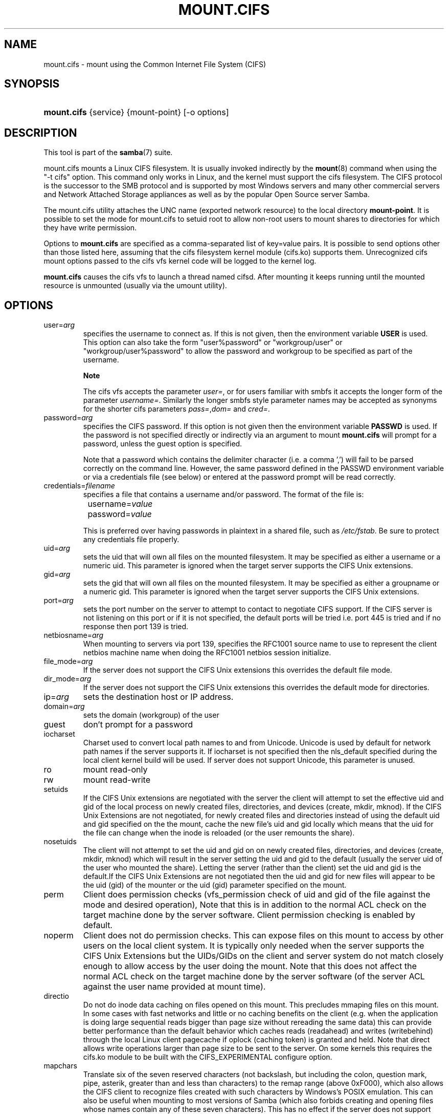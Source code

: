 .\"Generated by db2man.xsl. Don't modify this, modify the source.
.de Sh \" Subsection
.br
.if t .Sp
.ne 5
.PP
\fB\\$1\fR
.PP
..
.de Sp \" Vertical space (when we can't use .PP)
.if t .sp .5v
.if n .sp
..
.de Ip \" List item
.br
.ie \\n(.$>=3 .ne \\$3
.el .ne 3
.IP "\\$1" \\$2
..
.TH "MOUNT.CIFS" 8 "" "" ""
.SH NAME
mount.cifs \- mount using the Common Internet File System (CIFS)
.SH "SYNOPSIS"
.ad l
.hy 0
.HP 11
\fBmount\&.cifs\fR {service} {mount\-point} [\-o\ options]
.ad
.hy

.SH "DESCRIPTION"

.PP
This tool is part of the \fBsamba\fR(7) suite\&.

.PP
mount\&.cifs mounts a Linux CIFS filesystem\&. It is usually invoked indirectly by the \fBmount\fR(8) command when using the "\-t cifs" option\&. This command only works in Linux, and the kernel must support the cifs filesystem\&. The CIFS protocol is the successor to the SMB protocol and is supported by most Windows servers and many other commercial servers and Network Attached Storage appliances as well as by the popular Open Source server Samba\&.

.PP
The mount\&.cifs utility attaches the UNC name (exported network resource) to the local directory \fBmount\-point\fR\&. It is possible to set the mode for mount\&.cifs to setuid root to allow non\-root users to mount shares to directories for which they have write permission\&.

.PP
Options to \fBmount\&.cifs\fR are specified as a comma\-separated list of key=value pairs\&. It is possible to send options other than those listed here, assuming that the cifs filesystem kernel module (cifs\&.ko) supports them\&. Unrecognized cifs mount options passed to the cifs vfs kernel code will be logged to the kernel log\&.

.PP
\fBmount\&.cifs\fR causes the cifs vfs to launch a thread named cifsd\&. After mounting it keeps running until the mounted resource is unmounted (usually via the umount utility)\&.

.SH "OPTIONS"

.TP
user=\fIarg\fR
specifies the username to connect as\&. If this is not given, then the environment variable \fBUSER\fR is used\&. This option can also take the form "user%password" or "workgroup/user" or "workgroup/user%password" to allow the password and workgroup to be specified as part of the username\&.

.RS
.Sh "Note"
The cifs vfs accepts the parameter \fIuser=\fR, or for users familiar with smbfs it accepts the longer form of the parameter \fIusername=\fR\&. Similarly the longer smbfs style parameter names may be accepted as synonyms for the shorter cifs parameters \fIpass=\fR,\fIdom=\fR and \fIcred=\fR\&.

.RE

.TP
password=\fIarg\fR
specifies the CIFS password\&. If this option is not given then the environment variable \fBPASSWD\fR is used\&. If the password is not specified directly or indirectly via an argument to mount \fBmount\&.cifs\fR will prompt for a password, unless the guest option is specified\&.

Note that a password which contains the delimiter character (i\&.e\&. a comma ',') will fail to be parsed correctly on the command line\&. However, the same password defined in the PASSWD environment variable or via a credentials file (see below) or entered at the password prompt will be read correctly\&.

.TP
credentials=\fIfilename\fR
specifies a file that contains a username and/or password\&. The format of the file is:


.nf

		username=\fIvalue\fR
		password=\fIvalue\fR

.fi
This is preferred over having passwords in plaintext in a shared file, such as \fI/etc/fstab\fR\&. Be sure to protect any credentials file properly\&.

.TP
uid=\fIarg\fR
sets the uid that will own all files on the mounted filesystem\&. It may be specified as either a username or a numeric uid\&. This parameter is ignored when the target server supports the CIFS Unix extensions\&.

.TP
gid=\fIarg\fR
sets the gid that will own all files on the mounted filesystem\&. It may be specified as either a groupname or a numeric gid\&. This parameter is ignored when the target server supports the CIFS Unix extensions\&.

.TP
port=\fIarg\fR
sets the port number on the server to attempt to contact to negotiate CIFS support\&. If the CIFS server is not listening on this port or if it is not specified, the default ports will be tried i\&.e\&. port 445 is tried and if no response then port 139 is tried\&.

.TP
netbiosname=\fIarg\fR
When mounting to servers via port 139, specifies the RFC1001 source name to use to represent the client netbios machine name when doing the RFC1001 netbios session initialize\&.

.TP
file_mode=\fIarg\fR
If the server does not support the CIFS Unix extensions this overrides the default file mode\&.

.TP
dir_mode=\fIarg\fR
If the server does not support the CIFS Unix extensions this overrides the default mode for directories\&.

.TP
ip=\fIarg\fR
sets the destination host or IP address\&.

.TP
domain=\fIarg\fR
sets the domain (workgroup) of the user

.TP
guest
don't prompt for a password

.TP
iocharset
Charset used to convert local path names to and from Unicode\&. Unicode is used by default for network path names if the server supports it\&. If iocharset is not specified then the nls_default specified during the local client kernel build will be used\&. If server does not support Unicode, this parameter is unused\&.

.TP
ro
mount read\-only

.TP
rw
mount read\-write

.TP
setuids
If the CIFS Unix extensions are negotiated with the server the client will attempt to set the effective uid and gid of the local process on newly created files, directories, and devices (create, mkdir, mknod)\&. If the CIFS Unix Extensions are not negotiated, for newly created files and directories instead of using the default uid and gid specified on the the mount, cache the new file's uid and gid locally which means that the uid for the file can change when the inode is reloaded (or the user remounts the share)\&.

.TP
nosetuids
The client will not attempt to set the uid and gid on on newly created files, directories, and devices (create, mkdir, mknod) which will result in the server setting the uid and gid to the default (usually the server uid of the user who mounted the share)\&. Letting the server (rather than the client) set the uid and gid is the default\&.If the CIFS Unix Extensions are not negotiated then the uid and gid for new files will appear to be the uid (gid) of the mounter or the uid (gid) parameter specified on the mount\&.

.TP
perm
Client does permission checks (vfs_permission check of uid and gid of the file against the mode and desired operation), Note that this is in addition to the normal ACL check on the target machine done by the server software\&. Client permission checking is enabled by default\&.

.TP
noperm
Client does not do permission checks\&. This can expose files on this mount to access by other users on the local client system\&. It is typically only needed when the server supports the CIFS Unix Extensions but the UIDs/GIDs on the client and server system do not match closely enough to allow access by the user doing the mount\&. Note that this does not affect the normal ACL check on the target machine done by the server software (of the server ACL against the user name provided at mount time)\&.

.TP
directio
Do not do inode data caching on files opened on this mount\&. This precludes mmaping files on this mount\&. In some cases with fast networks and little or no caching benefits on the client (e\&.g\&. when the application is doing large sequential reads bigger than page size without rereading the same data) this can provide better performance than the default behavior which caches reads (readahead) and writes (writebehind) through the local Linux client pagecache if oplock (caching token) is granted and held\&. Note that direct allows write operations larger than page size to be sent to the server\&. On some kernels this requires the cifs\&.ko module to be built with the CIFS_EXPERIMENTAL configure option\&.

.TP
mapchars
Translate six of the seven reserved characters (not backslash, but including the colon, question mark, pipe, asterik, greater than and less than characters) to the remap range (above 0xF000), which also allows the CIFS client to recognize files created with such characters by Windows's POSIX emulation\&. This can also be useful when mounting to most versions of Samba (which also forbids creating and opening files whose names contain any of these seven characters)\&. This has no effect if the server does not support Unicode on the wire\&.

.TP
nomapchars
Do not translate any of these seven characters (default)

.TP
intr
currently unimplemented

.TP
nointr
(default) currently unimplemented

.TP
hard
The program accessing a file on the cifs mounted file system will hang when the server crashes\&.

.TP
soft
(default) The program accessing a file on the cifs mounted file system will not hang when the server crashes and will return errors to the user application\&.

.TP
noacl
Do not allow POSIX ACL operations even if server would support them\&.

The CIFS client can get and set POSIX ACLs (getfacl, setfacl) to Samba servers version 3\&.10 and later\&. Setting POSIX ACLs requires enabling both XATTR and then POSIX support in the CIFS configuration options when building the cifs module\&. POSIX ACL support can be disabled on a per mount basic by specifying "noacl" on mount\&.

.TP
nocase
Request case insensitive path name matching (case sensitive is the default if the server suports it)\&.

.TP
sec=
Security mode\&. Allowed values are:


.RS
.TP 3
\(bu
none attempt to connection as a null user (no name)
.TP
\(bu
krb5 Use Kerberos version 5 authentication
.TP
\(bu
krb5i Use Kerberos authentication and packet signing
.TP
\(bu
ntlm Use NTLM password hashing (default)
.TP
\(bu
ntlmi Use NTLM password hashing with signing (if /proc/fs/cifs/PacketSigningEnabled on or if server requires signing also can be the default)
.TP
\(bu
ntlmv2 Use NTLMv2 password hashing
.TP
\(bu
ntlmv2i Use NTLMv2 password hashing with packet signing
.LP
.RE
.IP
[NB This [sec parameter] is under development and expected to be available in cifs kernel module 1\&.40 and later]

.TP
nobrl
Do not send byte range lock requests to the server\&. This is necessary for certain applications that break with cifs style mandatory byte range locks (and most cifs servers do not yet support requesting advisory byte range locks)\&.

.TP
sfu
When the CIFS Unix Extensions are not negotiated, attempt to create device files and fifos in a format compatible with Services for Unix (SFU)\&. In addition retrieve bits 10\-12 of the mode via the SETFILEBITS extended attribute (as SFU does)\&. In the future the bottom 9 bits of the mode mode also will be emulated using queries of the security descriptor (ACL)\&. [NB: requires version 1\&.39 or later of the CIFS VFS\&. To recognize symlinks and be able to create symlinks in an SFU interoperable form requires version 1\&.40 or later of the CIFS VFS kernel module\&.

.TP
serverino
Use inode numbers (unique persistent file identifiers) returned by the server instead of automatically generating temporary inode numbers on the client\&. Although server inode numbers make it easier to spot hardlinked files (as they will have the same inode numbers) and inode numbers may be persistent (which is userful for some sofware), the server does not guarantee that the inode numbers are unique if multiple server side mounts are exported under a single share (since inode numbers on the servers might not be unique if multiple filesystems are mounted under the same shared higher level directory)\&. Note that not all servers support returning server inode numbers, although those that support the CIFS Unix Extensions, and Windows 2000 and later servers typically do support this (although not necessarily on every local server filesystem)\&. Parameter has no effect if the server lacks support for returning inode numbers or equivalent\&.

.TP
noserverino
client generates inode numbers (rather than using the actual one from the server) by default\&.

.TP
nouser_xattr
(default) Do not allow getfattr/setfattr to get/set xattrs, even if server would support it otherwise\&.

.TP
rsize=\fIarg\fR
default network read size

.TP
wsize=\fIarg\fR
default network write size

.TP
\-\-verbose
Print additional debugging information for the mount\&. Note that this parameter must be specified before the \-o\&. For example:

mount \-t cifs //server/share /mnt \-\-verbose \-o user=username

.SH "ENVIRONMENT VARIABLES"

.PP
The variable \fBUSER\fR may contain the username of the person to be used to authenticate to the server\&. The variable can be used to set both username and password by using the format username%password\&.

.PP
The variable \fBPASSWD\fR may contain the password of the person using the client\&.

.PP
The variable \fBPASSWD_FILE\fR may contain the pathname of a file to read the password from\&. A single line of input is read and used as the password\&.

.SH "NOTES"

.PP
This command may be used only by root, unless installed setuid, in which case the noeexec and nosuid mount flags are enabled\&.

.SH "CONFIGURATION"

.PP
The primary mechanism for making configuration changes and for reading debug information for the cifs vfs is via the Linux /proc filesystem\&. In the directory \fI/proc/fs/cifs\fR are various configuration files and pseudo files which can display debug information\&. There are additional startup options such as maximum buffer size and number of buffers which only may be set when the kernel cifs vfs (cifs\&.ko module) is loaded\&. These can be seen by running the modinfo utility against the file cifs\&.ko which will list the options that may be passed to cifs during module installation (device driver load)\&. For more information see the kernel file \fIfs/cifs/README\fR\&.

.SH "BUGS"

.PP
Mounting using the CIFS URL specification is currently not supported\&.

.PP
The credentials file does not handle usernames or passwords with leading space\&.

.PP
Note that the typical response to a bug report is a suggestion to try the latest version first\&. So please try doing that first, and always include which versions you use of relevant software when reporting bugs (minimum: mount\&.cifs (try mount\&.cifs \-V), kernel (see /proc/version) and server type you are trying to contact\&.

.SH "VERSION"

.PP
This man page is correct for version 1\&.39 of the cifs vfs filesystem (roughly Linux kernel 2\&.6\&.15)\&.

.SH "SEE ALSO"

.PP
Documentation/filesystems/cifs\&.txt and fs/cifs/README in the linux kernel source tree may contain additional options and information\&.

.PP
\fBumount\&.cifs\fR(8)

.SH "AUTHOR"

.PP
Steve French

.PP
The syntax and manpage were loosely based on that of smbmount\&. It was converted to Docbook/XML by Jelmer Vernooij\&.

.PP
The maintainer of the Linux cifs vfs and the userspace tool \fBmount\&.cifs\fR is Steve French\&. The Linux CIFS Mailing list is the preferred place to ask questions regarding these programs\&.

